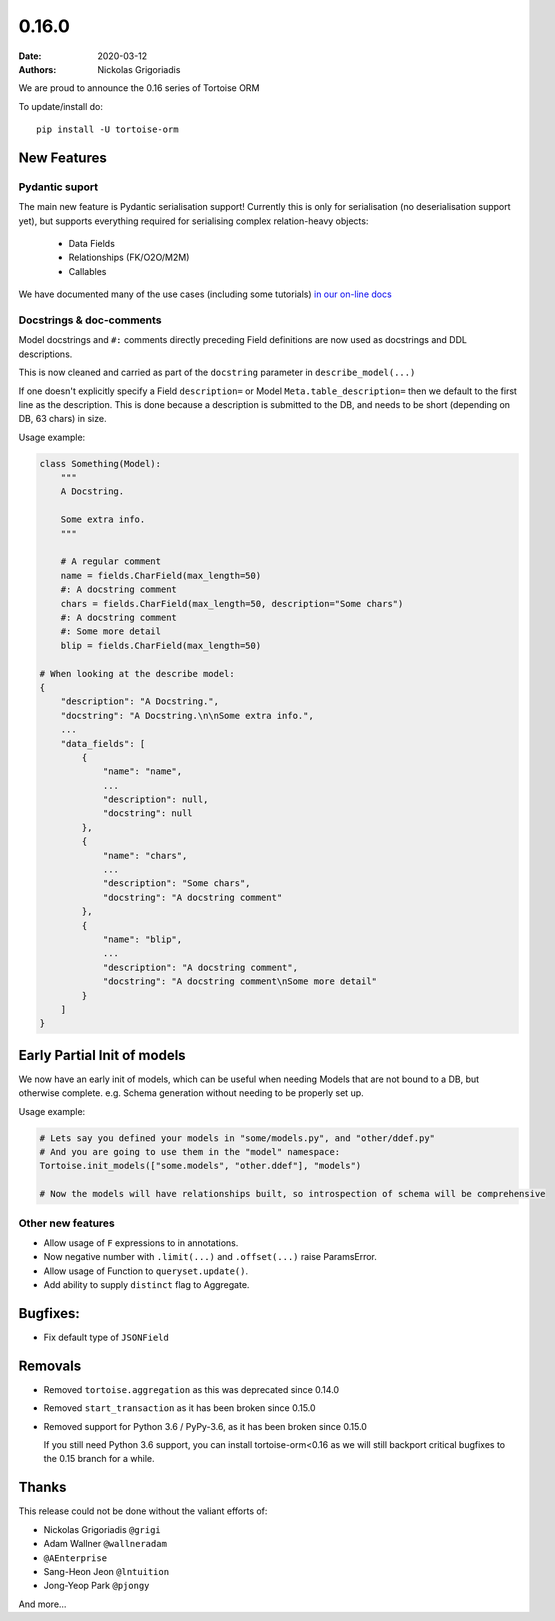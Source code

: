 0.16.0
######

:date: 2020-03-12
:authors: Nickolas Grigoriadis


We are proud to announce the 0.16 series of Tortoise ORM

To update/install do::

    pip install -U tortoise-orm

New Features
============

Pydantic suport
---------------

The main new feature is Pydantic serialisation support!
Currently this is only for serialisation (no deserialisation support yet), but supports everything required for serialising complex relation-heavy objects:

  * Data Fields
  * Relationships (FK/O2O/M2M)
  * Callables

We have documented many of the use cases (including some tutorials) `in our on-line docs <https://tortoise-orm.readthedocs.io/en/latest/contrib/pydantic.html>`_

Docstrings & doc-comments
-------------------------
Model docstrings and ``#:`` comments directly preceding Field definitions are now used as docstrings and DDL descriptions.

This is now cleaned and carried as part of the ``docstring`` parameter in ``describe_model(...)``

If one doesn't explicitly specify a Field ``description=`` or Model ``Meta.table_description=`` then we default to the first line as the description.
This is done because a description is submitted to the DB, and needs to be short (depending on DB, 63 chars) in size.

Usage example:

.. code-block:: python3

    class Something(Model):
        """
        A Docstring.

        Some extra info.
        """

        # A regular comment
        name = fields.CharField(max_length=50)
        #: A docstring comment
        chars = fields.CharField(max_length=50, description="Some chars")
        #: A docstring comment
        #: Some more detail
        blip = fields.CharField(max_length=50)

    # When looking at the describe model:
    {
        "description": "A Docstring.",
        "docstring": "A Docstring.\n\nSome extra info.",
        ...
        "data_fields": [
            {
                "name": "name",
                ...
                "description": null,
                "docstring": null
            },
            {
                "name": "chars",
                ...
                "description": "Some chars",
                "docstring": "A docstring comment"
            },
            {
                "name": "blip",
                ...
                "description": "A docstring comment",
                "docstring": "A docstring comment\nSome more detail"
            }
        ]
    }


Early Partial Init of models
============================

We now have an early init of models, which can be useful when needing Models that are not bound to a DB, but otherwise complete.
e.g. Schema generation without needing to be properly set up.

Usage example:

.. code-block:: python3

    # Lets say you defined your models in "some/models.py", and "other/ddef.py"
    # And you are going to use them in the "model" namespace:
    Tortoise.init_models(["some.models", "other.ddef"], "models")

    # Now the models will have relationships built, so introspection of schema will be comprehensive


Other new features
------------------

* Allow usage of ``F`` expressions to in annotations.
* Now negative number with ``.limit(...)`` and ``.offset(...)`` raise ParamsError.
* Allow usage of Function to ``queryset.update()``.
* Add ability to supply ``distinct`` flag to Aggregate.

Bugfixes:
=========
- Fix default type of ``JSONField``

Removals
========

* Removed ``tortoise.aggregation`` as this was deprecated since 0.14.0
* Removed ``start_transaction`` as it has been broken since 0.15.0
* Removed support for Python 3.6 / PyPy-3.6, as it has been broken since 0.15.0

  If you still need Python 3.6 support, you can install tortoise-orm<0.16 as we will still backport critical bugfixes to the 0.15 branch for a while.

Thanks
======

This release could not be done without the valiant efforts of:

* Nickolas Grigoriadis ``@grigi``
* Adam Wallner ``@wallneradam``
* ``@AEnterprise``
* Sang-Heon Jeon ``@lntuition``
* Jong-Yeop Park ``@pjongy``

And more...
